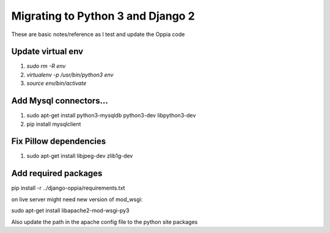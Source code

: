 Migrating to Python 3 and Django 2
=====================================

These are basic notes/reference as I test and update the Oppia code

Update virtual env
---------------------

#. `sudo rm -R env`
#. `virtualenv -p /usr/bin/python3 env`
#. `source env/bin/activate`

Add Mysql connectors...
------------------------

#. sudo apt-get install python3-mysqldb python3-dev libpython3-dev
#. pip install mysqlclient

Fix Pillow dependencies
------------------------

#. sudo apt-get install libjpeg-dev zlib1g-dev


Add required packages
----------------------

pip install -r ../django-oppia/requirements.txt


on live server might need new version of mod_wsgi:

sudo apt-get install libapache2-mod-wsgi-py3

Also update the path in the apache config file to the python site packages







